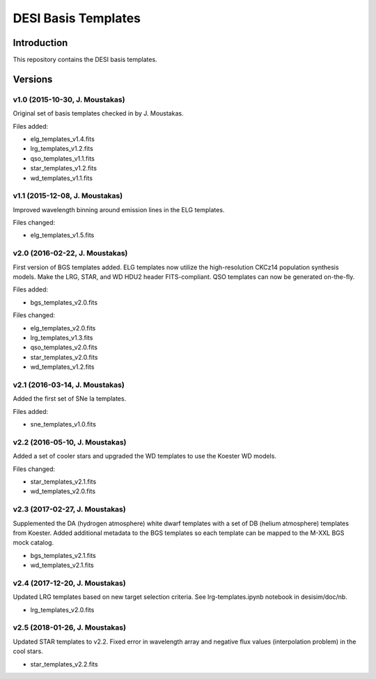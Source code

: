 ====================
DESI Basis Templates
====================

Introduction
------------

This repository contains the DESI basis templates.

Versions
--------

v1.0 (2015-10-30, J. Moustakas)
~~~~~~~~~~~~~~~~~~~~~~~~~~~~~~~

Original set of basis templates checked in by J. Moustakas.

Files added:

* elg_templates_v1.4.fits
* lrg_templates_v1.2.fits
* qso_templates_v1.1.fits
* star_templates_v1.2.fits
* wd_templates_v1.1.fits

v1.1 (2015-12-08, J. Moustakas)
~~~~~~~~~~~~~~~~~~~~~~~~~~~~~~~

Improved wavelength binning around emission lines in the ELG templates.

Files changed:

* elg_templates_v1.5.fits

v2.0 (2016-02-22, J. Moustakas)
~~~~~~~~~~~~~~~~~~~~~~~~~~~~~~~

First version of BGS templates added.  
ELG templates now utilize the high-resolution CKCz14 population synthesis models.  
Make the LRG, STAR, and WD HDU2 header FITS-compliant.  
QSO templates can now be generated on-the-fly.

Files added:

* bgs_templates_v2.0.fits
 
Files changed:

* elg_templates_v2.0.fits
* lrg_templates_v1.3.fits
* qso_templates_v2.0.fits
* star_templates_v2.0.fits
* wd_templates_v1.2.fits

v2.1 (2016-03-14, J. Moustakas)
~~~~~~~~~~~~~~~~~~~~~~~~~~~~~~~

Added the first set of SNe Ia templates.

Files added:

* sne_templates_v1.0.fits

v2.2 (2016-05-10, J. Moustakas)
~~~~~~~~~~~~~~~~~~~~~~~~~~~~~~~

Added a set of cooler stars and upgraded the WD templates to use the
Koester WD models.

Files changed:

* star_templates_v2.1.fits
* wd_templates_v2.0.fits

v2.3 (2017-02-27, J. Moustakas)
~~~~~~~~~~~~~~~~~~~~~~~~~~~~~~~

Supplemented the DA (hydrogen atmosphere) white dwarf templates with a
set of DB (helium atmosphere) templates from Koester.  Added additional metadata
to the BGS templates so each template can be mapped to the M-XXL BGS mock
catalog. 
 
* bgs_templates_v2.1.fits
* wd_templates_v2.1.fits

v2.4 (2017-12-20, J. Moustakas)
~~~~~~~~~~~~~~~~~~~~~~~~~~~~~~~

Updated LRG templates based on new target selection criteria.  See
lrg-templates.ipynb notebook in desisim/doc/nb.
 
* lrg_templates_v2.0.fits

v2.5 (2018-01-26, J. Moustakas)
~~~~~~~~~~~~~~~~~~~~~~~~~~~~~~~

Updated STAR templates to v2.2.  Fixed error in wavelength array and negative
flux values (interpolation problem) in the cool stars.  
 
* star_templates_v2.2.fits
